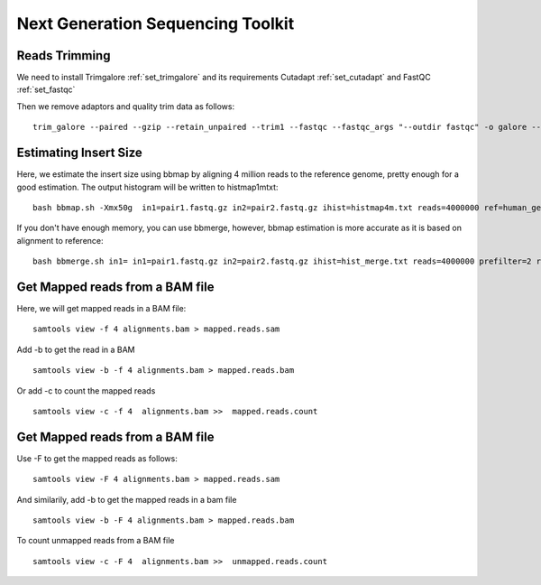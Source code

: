 ====================================================
**Next Generation Sequencing Toolkit** 
====================================================


Reads Trimming
########################

We need to install Trimgalore :ref:`set_trimgalore` and its requirements Cutadapt  :ref:`set_cutadapt` and FastQC :ref:`set_fastqc`
 
Then we remove adaptors and quality trim data as follows:: 

  trim_galore --paired --gzip --retain_unpaired --trim1 --fastqc --fastqc_args "--outdir fastqc" -o galore --path_to_cutadapt cutadapt_path  pair_1.fastq.gz pair_2.fastq.gz 



Estimating Insert Size 
###########################


Here, we estimate the insert size using bbmap by aligning 4 million reads to the reference genome, pretty enough for a good estimation. The output histogram will be written to histmap1mtxt::
 
   bash bbmap.sh -Xmx50g  in1=pair1.fastq.gz in2=pair2.fastq.gz ihist=histmap4m.txt reads=4000000 ref=human_genome.fa



If you don't have enough memory, you can use bbmerge, however, bbmap estimation is more accurate as it is based on alignment to reference:: 

   bash bbmerge.sh in1= in1=pair1.fastq.gz in2=pair2.fastq.gz ihist=hist_merge.txt reads=4000000 prefilter=2 rem extend2=100



Get Mapped reads from a BAM file 
###################################

Here, we will get mapped reads in a BAM file:: 

  samtools view -f 4 alignments.bam > mapped.reads.sam 

Add -b to get the read in a BAM :: 

  samtools view -b -f 4 alignments.bam > mapped.reads.bam 


Or add -c to  count the mapped reads :: 

  samtools view -c -f 4  alignments.bam >>  mapped.reads.count


Get Mapped reads from a BAM file 
#################################

Use -F to get the mapped reads as follows:: 

  samtools view -F 4 alignments.bam > mapped.reads.sam 

And similarily, add -b to get the mapped reads in a bam file :: 

 
  samtools view -b -F 4 alignments.bam > mapped.reads.bam 


To count unmapped reads from a BAM file ::

  samtools view -c -F 4  alignments.bam >>  unmapped.reads.count




